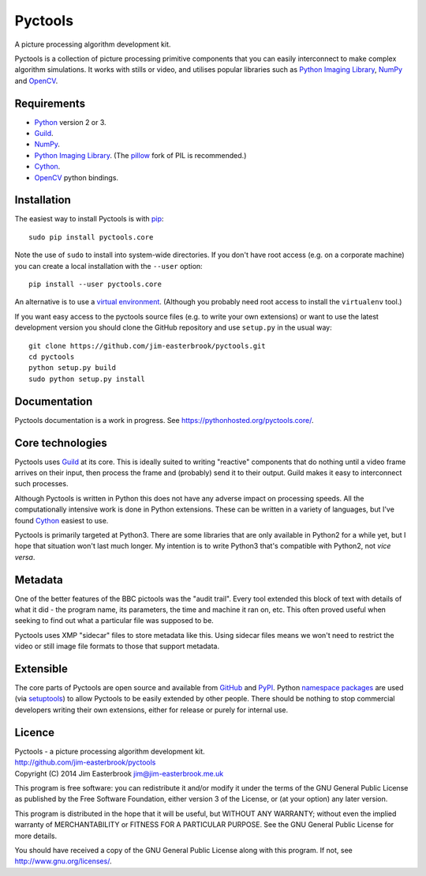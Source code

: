 Pyctools
========

A picture processing algorithm development kit.

Pyctools is a collection of picture processing primitive components that you can easily interconnect to make complex algorithm simulations.
It works with stills or video, and utilises popular libraries such as `Python Imaging Library <http://www.pythonware.com/products/pil/>`_, `NumPy <http://www.numpy.org/>`_ and `OpenCV <http://opencv.org/>`_.

Requirements
------------

* `Python <https://www.python.org/>`_ version 2 or 3.
* `Guild <https://github.com/sparkslabs/guild>`_.
* `NumPy <http://www.numpy.org/>`_.
* `Python Imaging Library <http://www.pythonware.com/products/pil/>`_. (The `pillow <http://python-pillow.github.io/>`_ fork of PIL is recommended.)
* `Cython <http://cython.org/>`_.
* `OpenCV <http://opencv.org/>`_ python bindings.

Installation
------------

The easiest way to install Pyctools is with `pip <https://pip.pypa.io/en/latest/>`_::

  sudo pip install pyctools.core

Note the use of ``sudo`` to install into system-wide directories.
If you don't have root access (e.g. on a corporate machine) you can create a local installation with the ``--user`` option::

  pip install --user pyctools.core

An alternative is to use a `virtual environment <http://docs.python-guide.org/en/latest/dev/virtualenvs/>`_.
(Although you probably need root access to install the ``virtualenv`` tool.)

If you want easy access to the pyctools source files (e.g. to write your own extensions) or want to use the latest development version you should clone the GitHub repository and use ``setup.py`` in the usual way::

  git clone https://github.com/jim-easterbrook/pyctools.git
  cd pyctools
  python setup.py build
  sudo python setup.py install

Documentation
-------------

Pyctools documentation is a work in progress. See https://pythonhosted.org/pyctools.core/.

Core technologies
-----------------

Pyctools uses `Guild <https://github.com/sparkslabs/guild>`_ at its core.
This is ideally suited to writing "reactive" components that do nothing until a video frame arrives on their input, then process the frame and (probably) send it to their output.
Guild makes it easy to interconnect such processes.

Although Pyctools is written in Python this does not have any adverse impact on processing speeds.
All the computationally intensive work is done in Python extensions.
These can be written in a variety of languages, but I've found `Cython <http://cython.org/>`_ easiest to use.

Pyctools is primarily targeted at Python3.
There are some libraries that are only available in Python2 for a while yet, but I hope that situation won't last much longer.
My intention is to write Python3 that's compatible with Python2, not *vice versa*.

Metadata
--------

One of the better features of the BBC pictools was the "audit trail".
Every tool extended this block of text with details of what it did - the program name, its parameters, the time and machine it ran on, etc.
This often proved useful when seeking to find out what a particular file was supposed to be.

Pyctools uses XMP "sidecar" files to store metadata like this.
Using sidecar files means we won't need to restrict the video or still image file formats to those that support metadata.

Extensible
----------

The core parts of Pyctools are open source and available from `GitHub <https://github.com/jim-easterbrook/pyctools>`_ and `PyPI <https://pypi.python.org/pypi/pyctools.core/0.0.0>`_.
Python `namespace packages <http://legacy.python.org/dev/peps/pep-0420/>`_ are used (via `setuptools <https://pythonhosted.org/setuptools/setuptools.html#namespace-packages>`_) to allow Pyctools to be easily extended by other people.
There should be nothing to stop commercial developers writing their own extensions, either for release or purely for internal use.

Licence
-------

| Pyctools - a picture processing algorithm development kit.
| http://github.com/jim-easterbrook/pyctools
| Copyright (C) 2014  Jim Easterbrook  jim@jim-easterbrook.me.uk

This program is free software: you can redistribute it and/or
modify it under the terms of the GNU General Public License as
published by the Free Software Foundation, either version 3 of the
License, or (at your option) any later version.

This program is distributed in the hope that it will be useful,
but WITHOUT ANY WARRANTY; without even the implied warranty of
MERCHANTABILITY or FITNESS FOR A PARTICULAR PURPOSE.  See the GNU
General Public License for more details.

You should have received a copy of the GNU General Public License
along with this program.  If not, see http://www.gnu.org/licenses/.
